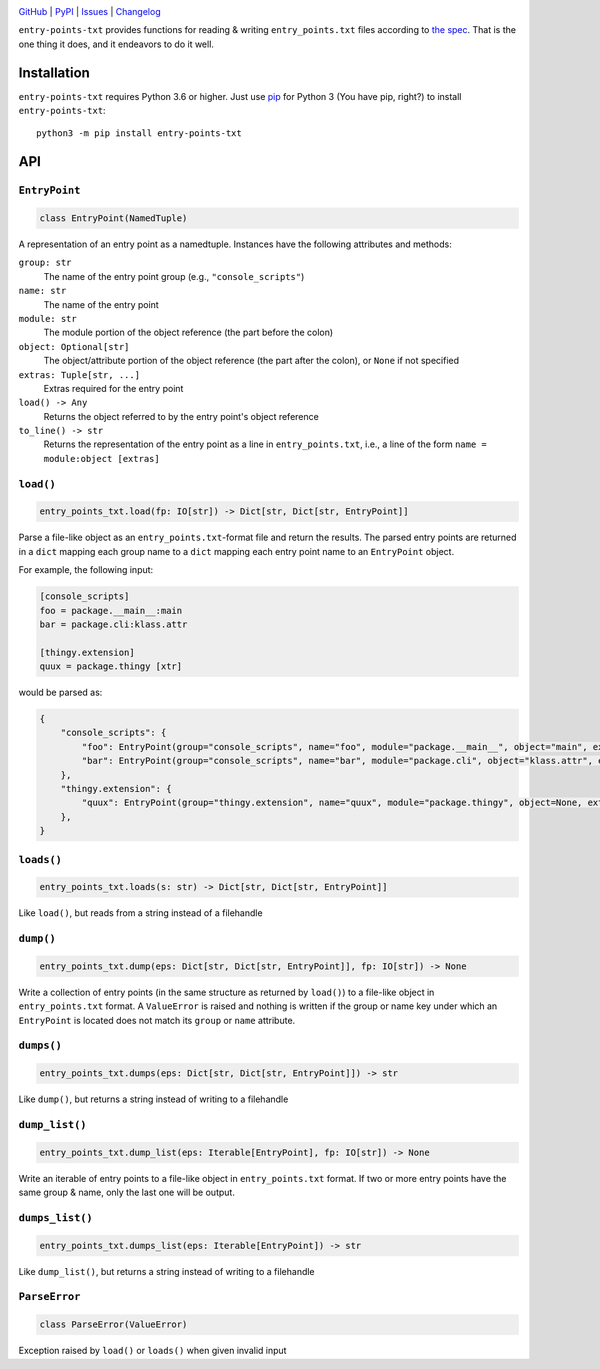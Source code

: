 .. image:: http://www.repostatus.org/badges/latest/active.svg
    :target: http://www.repostatus.org/#active
    :alt: Project Status: Active — The project has reached a stable, usable
          state and is being actively developed.

.. image:: https://travis-ci.com/jwodder/entry-points-txt.svg?branch=master
    :target: https://travis-ci.com/jwodder/entry-points-txt

.. image:: https://codecov.io/gh/jwodder/entry-points-txt/branch/master/graph/badge.svg
    :target: https://codecov.io/gh/jwodder/entry-points-txt

.. image:: https://img.shields.io/pypi/pyversions/entry-points-txt.svg
    :target: https://pypi.org/project/entry-points-txt/

.. image:: https://img.shields.io/github/license/jwodder/entry-points-txt.svg
    :target: https://opensource.org/licenses/MIT
    :alt: MIT License

`GitHub <https://github.com/jwodder/entry-points-txt>`_
| `PyPI <https://pypi.org/project/entry-points-txt/>`_
| `Issues <https://github.com/jwodder/entry-points-txt/issues>`_
| `Changelog <https://github.com/jwodder/entry-points-txt/blob/master/CHANGELOG.md>`_

``entry-points-txt`` provides functions for reading & writing
``entry_points.txt`` files according to `the spec`_.  That is the one thing it
does, and it endeavors to do it well.

.. _the spec: https://packaging.python.org/specifications/entry-points/

Installation
============
``entry-points-txt`` requires Python 3.6 or higher.  Just use `pip
<https://pip.pypa.io>`_ for Python 3 (You have pip, right?) to install
``entry-points-txt``::

    python3 -m pip install entry-points-txt


API
===

``EntryPoint``
--------------

.. code:: python

    class EntryPoint(NamedTuple)

A representation of an entry point as a namedtuple.  Instances have the
following attributes and methods:

``group: str``
   The name of the entry point group (e.g., ``"console_scripts"``)

``name: str``
   The name of the entry point

``module: str``
   The module portion of the object reference (the part before the colon)

``object: Optional[str]``
   The object/attribute portion of the object reference (the part after the
   colon), or ``None`` if not specified

``extras: Tuple[str, ...]``
   Extras required for the entry point

``load() -> Any``
   Returns the object referred to by the entry point's object reference

``to_line() -> str``
   Returns the representation of the entry point as a line in
   ``entry_points.txt``, i.e., a line of the form ``name = module:object
   [extras]``

``load()``
----------

.. code:: python

    entry_points_txt.load(fp: IO[str]) -> Dict[str, Dict[str, EntryPoint]]

Parse a file-like object as an ``entry_points.txt``-format file and return the
results.  The parsed entry points are returned in a ``dict`` mapping each group
name to a ``dict`` mapping each entry point name to an ``EntryPoint`` object.

For example, the following input:

.. code:: ini

    [console_scripts]
    foo = package.__main__:main
    bar = package.cli:klass.attr

    [thingy.extension]
    quux = package.thingy [xtr]

would be parsed as:

.. code:: python

    {
        "console_scripts": {
            "foo": EntryPoint(group="console_scripts", name="foo", module="package.__main__", object="main", extras=()),
            "bar": EntryPoint(group="console_scripts", name="bar", module="package.cli", object="klass.attr", extras=()),
        },
        "thingy.extension": {
            "quux": EntryPoint(group="thingy.extension", name="quux", module="package.thingy", object=None, extras=("xtr",)),
        },
    }

``loads()``
-----------

.. code:: python

    entry_points_txt.loads(s: str) -> Dict[str, Dict[str, EntryPoint]]

Like ``load()``, but reads from a string instead of a filehandle

``dump()``
----------

.. code:: python

    entry_points_txt.dump(eps: Dict[str, Dict[str, EntryPoint]], fp: IO[str]) -> None

Write a collection of entry points (in the same structure as returned by
``load()``) to a file-like object in ``entry_points.txt`` format.  A
``ValueError`` is raised and nothing is written if the group or name key under
which an ``EntryPoint`` is located does not match its ``group`` or ``name``
attribute.

``dumps()``
-----------

.. code:: python

    entry_points_txt.dumps(eps: Dict[str, Dict[str, EntryPoint]]) -> str

Like ``dump()``, but returns a string instead of writing to a filehandle

``dump_list()``
---------------

.. code:: python

    entry_points_txt.dump_list(eps: Iterable[EntryPoint], fp: IO[str]) -> None

Write an iterable of entry points to a file-like object in ``entry_points.txt``
format.  If two or more entry points have the same group & name, only the last
one will be output.

``dumps_list()``
----------------

.. code:: python

    entry_points_txt.dumps_list(eps: Iterable[EntryPoint]) -> str

Like ``dump_list()``, but returns a string instead of writing to a filehandle

``ParseError``
--------------

.. code:: python

    class ParseError(ValueError)

Exception raised by ``load()`` or ``loads()`` when given invalid input
